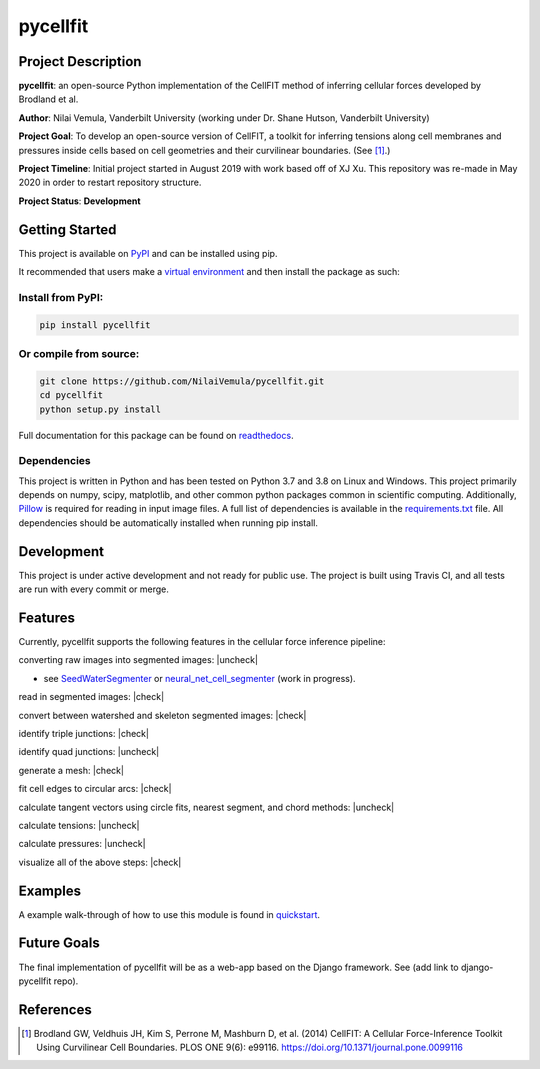 =========
pycellfit
=========

.. image:: https://travis-ci.com/NilaiVemula/pycellfit.svg?branch=master
  :target: https://travis-ci.com/NilaiVemula/pycellfit
.. image:: https://codecov.io/gh/NilaiVemula/pycellfit/branch/master/graph/badge.svg
  :target: https://codecov.io/gh/NilaiVemula/pycellfit
.. image:: https://readthedocs.org/projects/pycellfit/badge/?version=latest
  :target: https://pycellfit.readthedocs.io/en/latest/?badge=latest
  :alt: Documentation Status
.. image:: https://badge.fury.io/py/pycellfit.svg
  :target: https://badge.fury.io/py/pycellfit

Project Description
-------------------
**pycellfit**: an open-source Python implementation of the CellFIT method of inferring cellular forces developed by Brodland et al.

**Author**: Nilai Vemula, Vanderbilt University (working under Dr. Shane Hutson, Vanderbilt University)

**Project Goal**: To develop an open-source version of CellFIT, a toolkit for inferring tensions along cell membranes and pressures inside cells based on cell geometries and their curvilinear boundaries. (See [1]_.)

**Project Timeline**: Initial project started in August 2019 with work based off of XJ Xu. This repository was re-made in May 2020 in order to restart repository structure.

**Project Status**: **Development**

Getting Started
---------------
This project is available on `PyPI <https://pypi.org/project/pycellfit/>`_ and can be installed using pip.

It recommended that users make a `virtual environment <https://docs.python.org/3/tutorial/venv.html>`_ and then install
the package as such:

Install from PyPI:
^^^^^^^^^^^^^^^^^^
.. code:: bash

   pip install pycellfit

Or compile from source:
^^^^^^^^^^^^^^^^^^^^^^^
.. code:: bash

   git clone https://github.com/NilaiVemula/pycellfit.git
   cd pycellfit
   python setup.py install

Full documentation for this package can be found on `readthedocs <https://pycellfit.readthedocs.io/>`_.

Dependencies
^^^^^^^^^^^^
This project is written in Python and has been tested on Python 3.7 and 3.8 on Linux and Windows. This project
primarily
depends
on numpy,
scipy, matplotlib, and other common python packages common in scientific computing. Additionally, `Pillow
<https://github.com/python-pillow/Pillow>`_ is required for reading in input image files. A full list of dependencies
is available in the requirements.txt_ file. All dependencies should be automatically installed when running pip install.

.. _requirements.txt: requirements.txt

Development
-----------
This project is under active development and not ready for public use. The project is built using Travis CI, and all
tests are run with every commit or merge.

Features
--------
Currently, pycellfit supports the following features in the cellular force inference pipeline:

converting raw images into segmented images: |uncheck|

- see `SeedWaterSegmenter <https://github
  .com/davidmashburn/SeedWaterSegmenter>`_ or `neural_net_cell_segmenter <https://github
  .com/NilaiVemula/neural_net_cell_segmenter>`_ (work in progress).

read in segmented images: |check|

convert between watershed and skeleton segmented images: |check|

identify triple junctions: |check|

identify quad junctions: |uncheck|

generate a mesh: |check|

fit cell edges to circular arcs: |check|

calculate tangent vectors using circle fits, nearest segment, and chord methods: |uncheck|

calculate tensions: |uncheck|

calculate pressures: |uncheck|

visualize all of the above steps: |check|

.. |check| raw:: html

    <input checked=""  type="checkbox">

.. |check_| raw:: html

    <input checked=""  disabled="" type="checkbox">

.. |uncheck| raw:: html

    <input type="checkbox">

.. |uncheck_| raw:: html

    <input disabled="" type="checkbox">

Examples
--------
A example walk-through of how to use this module is found in quickstart_.

.. _quickstart: tutorials/README.rst

Future Goals
------------
The final implementation of pycellfit will be as a web-app based on the Django framework. See (add link to
django-pycellfit repo).

References
----------
.. [1] Brodland GW, Veldhuis JH, Kim S, Perrone M, Mashburn D, et al. (2014) CellFIT: A Cellular Force-Inference Toolkit Using Curvilinear Cell Boundaries. PLOS ONE 9(6): e99116. https://doi.org/10.1371/journal.pone.0099116

